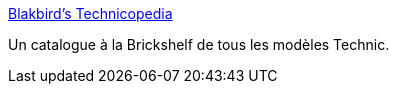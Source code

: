 :jbake-type: post
:jbake-status: published
:jbake-title: Blakbird's Technicopedia
:jbake-tags: documentation,lego,reference,technic,_mois_juin,_année_2010
:jbake-date: 2010-06-25
:jbake-depth: ../
:jbake-uri: shaarli/1277468725000.adoc
:jbake-source: https://nicolas-delsaux.hd.free.fr/Shaarli?searchterm=http%3A%2F%2Fwww.ericalbrecht.com%2Ftechnic%2F&searchtags=documentation+lego+reference+technic+_mois_juin+_ann%C3%A9e_2010
:jbake-style: shaarli

http://www.ericalbrecht.com/technic/[Blakbird's Technicopedia]

Un catalogue à la Brickshelf de tous les modèles Technic.

